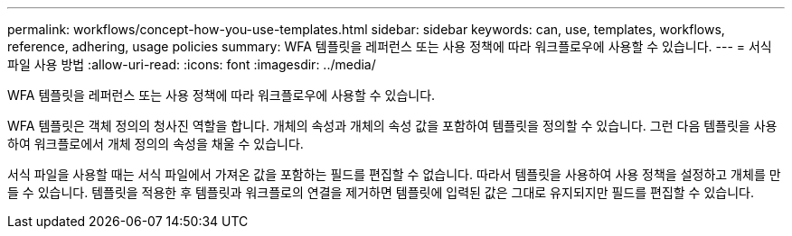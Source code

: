 ---
permalink: workflows/concept-how-you-use-templates.html 
sidebar: sidebar 
keywords: can, use, templates, workflows, reference, adhering, usage policies 
summary: WFA 템플릿을 레퍼런스 또는 사용 정책에 따라 워크플로우에 사용할 수 있습니다. 
---
= 서식 파일 사용 방법
:allow-uri-read: 
:icons: font
:imagesdir: ../media/


[role="lead"]
WFA 템플릿을 레퍼런스 또는 사용 정책에 따라 워크플로우에 사용할 수 있습니다.

WFA 템플릿은 객체 정의의 청사진 역할을 합니다. 개체의 속성과 개체의 속성 값을 포함하여 템플릿을 정의할 수 있습니다. 그런 다음 템플릿을 사용하여 워크플로에서 개체 정의의 속성을 채울 수 있습니다.

서식 파일을 사용할 때는 서식 파일에서 가져온 값을 포함하는 필드를 편집할 수 없습니다. 따라서 템플릿을 사용하여 사용 정책을 설정하고 개체를 만들 수 있습니다. 템플릿을 적용한 후 템플릿과 워크플로의 연결을 제거하면 템플릿에 입력된 값은 그대로 유지되지만 필드를 편집할 수 있습니다.
